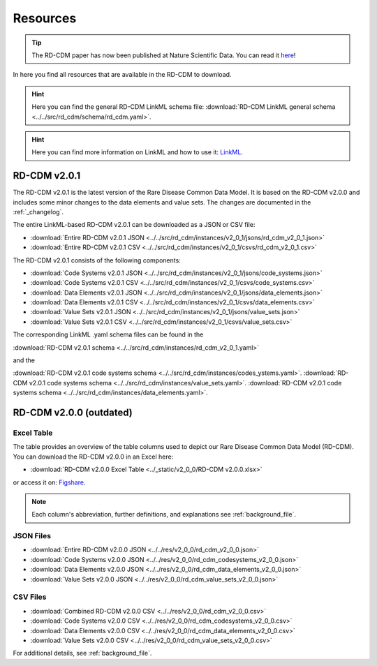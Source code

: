 .. _resources_file:

Resources
=================

.. tip::
    The RD-CDM paper has now been published at Nature Scientific Data. You can 
    read it `here <https://www.nature.com/articles/s41597-025-04558-z>`_!

In here you find all resources that are available in the RD-CDM to download.

.. hint:: 
    Here you can find the general RD-CDM LinkML schema file:
    :download:`RD-CDM LinkML general schema <../../src/rd_cdm/schema/rd_cdm.yaml>`.

.. hint:: 
    Here you can find more information on LinkML and how to use it:
    `LinkML <https://linkml.io/linkml/>`_.

RD-CDM v2.0.1
-------------------

The RD-CDM v2.0.1 is the latest version of the Rare Disease Common Data Model.
It is based on the RD-CDM v2.0.0 and includes some minor changes to the
data elements and value sets. The changes are documented in the
:ref:`_changelog`.


The entire LinkML-based RD-CDM v2.0.1 can be downloaded as a JSON or CSV file:

- :download:`Entire RD-CDM v2.0.1 JSON <../../src/rd_cdm/instances/v2_0_1/jsons/rd_cdm_v2_0_1.json>`
- :download:`Entire RD-CDM v2.0.1 CSV <../../src/rd_cdm/instances/v2_0_1/csvs/rd_cdm_v2_0_1.csv>`

The RD-CDM v2.0.1 consists of the following components:

- :download:`Code Systems v2.0.1 JSON <../../src/rd_cdm/instances/v2_0_1/jsons/code_systems.json>`
- :download:`Code Systems v2.0.1 CSV <../../src/rd_cdm/instances/v2_0_1/csvs/code_systems.csv>`
- :download:`Data Elements v2.0.1 JSON <../../src/rd_cdm/instances/v2_0_1/jsons/data_elements.json>`
- :download:`Data Elements v2.0.1 CSV <../../src/rd_cdm/instances/v2_0_1/csvs/data_elements.csv>`
- :download:`Value Sets v2.0.1 JSON <../../src/rd_cdm/instances/v2_0_1/jsons/value_sets.json>`
- :download:`Value Sets v2.0.1 CSV <../../src/rd_cdm/instances/v2_0_1/csvs/value_sets.csv>`

The corresponding LinkML .yaml schema files can be found in the

:download:`RD-CDM v2.0.1 schema <../../src/rd_cdm/instances/rd_cdm_v2_0_1.yaml>`

and the

:download:`RD-CDM v2.0.1 code systems schema <../../src/rd_cdm/instances/codes_ystems.yaml>`.
:download:`RD-CDM v2.0.1 code systems schema <../../src/rd_cdm/instances/value_sets.yaml>`.
:download:`RD-CDM v2.0.1 code systems schema <../../src/rd_cdm/instances/data_elements.yaml>`.



RD-CDM v2.0.0 (outdated)
-------------------

Excel Table
~~~~~~~~~~~~
The table provides an overview of the table columns used to depict our Rare 
Disease Common Data Model (RD-CDM). You can download the RD-CDM v2.0.0
in an Excel here:

- :download:`RD-CDM v2.0.0 Excel Table <../_static/v2_0_0/RD-CDM v2.0.0.xlsx>`

or access it on: `Figshare <https://figshare.com/articles/dataset/_b_Common_Data_Model_for_Rare_Diseases_b_based_on_the_ERDRI-CDS_HL7_FHIR_and_the_GA4GH_Phenopackets_Schema_v2_0_/26509150>`_.

.. note::
    Each column's abbreviation, further 
    definitions, and explanations see :ref:`background_file`.

JSON Files
~~~~~~~~~~~~~~~~~~~~~~~~
- :download:`Entire RD-CDM v2.0.0 JSON <../../res/v2_0_0/rd_cdm_v2_0_0.json>`
- :download:`Code Systems v2.0.0 JSON <../../res/v2_0_0/rd_cdm_codesystems_v2_0_0.json>`
- :download:`Data Elements v2.0.0 JSON <../../res/v2_0_0/rd_cdm_data_elements_v2_0_0.json>`
- :download:`Value Sets v2.0.0 JSON <../../res/v2_0_0/rd_cdm_value_sets_v2_0_0.json>`

CSV Files
~~~~~~~~~~~~~~~~~~~~~~~~
- :download:`Combined RD-CDM v2.0.0 CSV <../../res/v2_0_0/rd_cdm_v2_0_0.csv>`
- :download:`Code Systems v2.0.0 CSV <../../res/v2_0_0/rd_cdm_codesystems_v2_0_0.csv>`
- :download:`Data Elements v2.0.0 CSV <../../res/v2_0_0/rd_cdm_data_elements_v2_0_0.csv>`
- :download:`Value Sets v2.0.0 CSV <../../res/v2_0_0/rd_cdm_value_sets_v2_0_0.csv>`


For additional details, see :ref:`background_file`.




